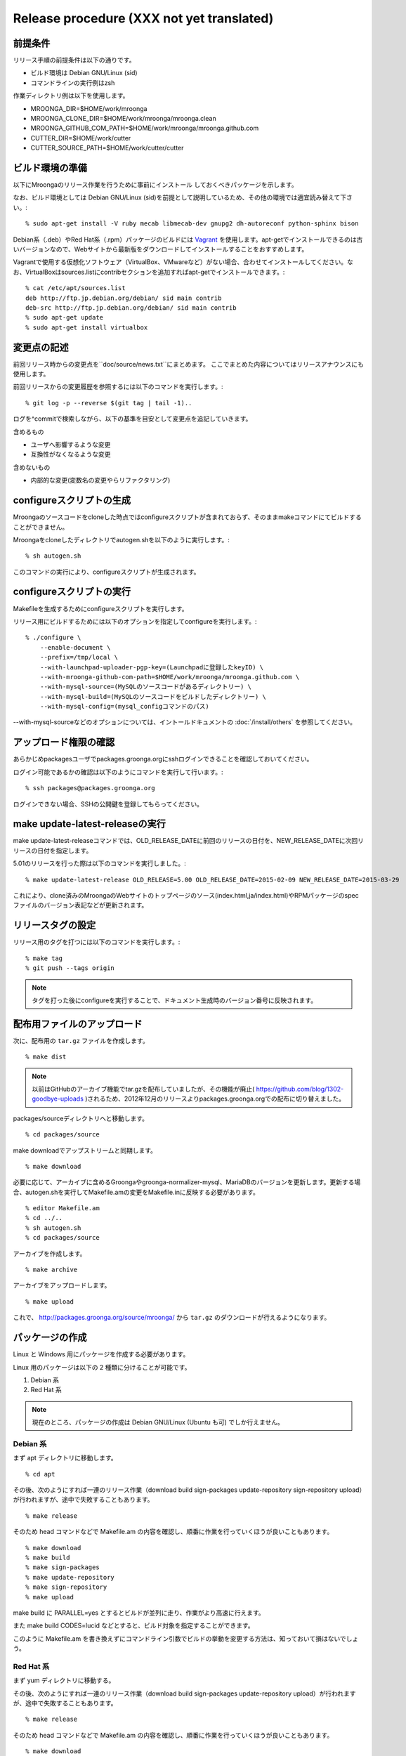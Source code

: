 .. highlightlang:: none

Release procedure (XXX not yet translated)
==========================================

前提条件
--------

リリース手順の前提条件は以下の通りです。

* ビルド環境は Debian GNU/Linux (sid)
* コマンドラインの実行例はzsh

作業ディレクトリ例は以下を使用します。

* MROONGA_DIR=$HOME/work/mroonga
* MROONGA_CLONE_DIR=$HOME/work/mroonga/mroonga.clean
* MROONGA_GITHUB_COM_PATH=$HOME/work/mroonga/mroonga.github.com
* CUTTER_DIR=$HOME/work/cutter
* CUTTER_SOURCE_PATH=$HOME/work/cutter/cutter


ビルド環境の準備
----------------

以下にMroongaのリリース作業を行うために事前にインストール
しておくべきパッケージを示します。

なお、ビルド環境としては Debian GNU/Linux (sid)を前提として説明しているため、その他の環境では適宜読み替えて下さい。::

    % sudo apt-get install -V ruby mecab libmecab-dev gnupg2 dh-autoreconf python-sphinx bison

Debian系（.deb）やRed Hat系（.rpm）パッケージのビルドには `Vagrant <https://www.vagrantup.com/>`_ を使用します。apt-getでインストールできるのは古いバージョンなので、Webサイトから最新版をダウンロードしてインストールすることをおすすめします。

Vagrantで使用する仮想化ソフトウェア（VirtualBox、VMwareなど）がない場合、合わせてインストールしてください。なお、VirtualBoxはsources.listにcontribセクションを追加すればapt-getでインストールできます。::

    % cat /etc/apt/sources.list
    deb http://ftp.jp.debian.org/debian/ sid main contrib
    deb-src http://ftp.jp.debian.org/debian/ sid main contrib
    % sudo apt-get update
    % sudo apt-get install virtualbox


変更点の記述
------------

前回リリース時からの変更点を``doc/source/news.txt``にまとめます。
ここでまとめた内容についてはリリースアナウンスにも使用します。

前回リリースからの変更履歴を参照するには以下のコマンドを実行します。::

   % git log -p --reverse $(git tag | tail -1)..

ログを^commitで検索しながら、以下の基準を目安として変更点を追記していきます。

含めるもの

* ユーザへ影響するような変更
* 互換性がなくなるような変更

含めないもの

* 内部的な変更(変数名の変更やらリファクタリング)


configureスクリプトの生成
-------------------------

Mroongaのソースコードをcloneした時点ではconfigureスクリプトが含まれておらず、そのままmakeコマンドにてビルドすることができません。

Mroongaをcloneしたディレクトリでautogen.shを以下のように実行します。::

    % sh autogen.sh

このコマンドの実行により、configureスクリプトが生成されます。


configureスクリプトの実行
-------------------------

Makefileを生成するためにconfigureスクリプトを実行します。

リリース用にビルドするためには以下のオプションを指定してconfigureを実行します。::

    % ./configure \
        --enable-document \
        --prefix=/tmp/local \
        --with-launchpad-uploader-pgp-key=(Launchpadに登録したkeyID) \
        --with-mroonga-github-com-path=$HOME/work/mroonga/mroonga.github.com \
        --with-mysql-source=(MySQLのソースコードがあるディレクトリー) \
        --with-mysql-build=(MySQLのソースコードをビルドしたディレクトリー) \
        --with-mysql-config=(mysql_configコマンドのパス)

--with-mysql-sourceなどのオプションについては、イントールドキュメントの :doc:`/install/others` を参照してください。


アップロード権限の確認
----------------------

あらかじめpackagesユーザでpackages.groonga.orgにsshログインできることを確認しておいてください。

ログイン可能であるかの確認は以下のようにコマンドを実行して行います。::

    % ssh packages@packages.groonga.org

ログインできない場合、SSHの公開鍵を登録してもらってください。


make update-latest-releaseの実行
--------------------------------

make update-latest-releaseコマンドでは、OLD_RELEASE_DATEに前回のリリースの日付を、NEW_RELEASE_DATEに次回リリースの日付を指定します。

5.01のリリースを行った際は以下のコマンドを実行しました。::

    % make update-latest-release OLD_RELEASE=5.00 OLD_RELEASE_DATE=2015-02-09 NEW_RELEASE_DATE=2015-03-29

これにより、clone済みのMroongaのWebサイトのトップページのソース(index.html,ja/index.html)やRPMパッケージのspecファイルのバージョン表記などが更新されます。


リリースタグの設定
------------------

リリース用のタグを打つには以下のコマンドを実行します。::

    % make tag
    % git push --tags origin

.. note::
   タグを打った後にconfigureを実行することで、ドキュメント生成時のバージョン番号に反映されます。


配布用ファイルのアップロード
----------------------------

次に、配布用の ``tar.gz`` ファイルを作成します。 ::

    % make dist

.. note::

   以前はGitHubのアーカイブ機能でtar.gzを配布していましたが、その機能が廃止( https://github.com/blog/1302-goodbye-uploads )されるため、2012年12月のリリースよりpackages.groonga.orgでの配布に切り替えました。

packages/sourceディレクトリへと移動します。 ::

    % cd packages/source

make downloadでアップストリームと同期します。 ::

    % make download

必要に応じて、アーカイブに含めるGroongaやgroonga-normalizer-mysql、MariaDBのバージョンを更新します。更新する場合、autogen.shを実行してMakefile.amの変更をMakefile.inに反映する必要があります。 ::

    % editor Makefile.am
    % cd ../..
    % sh autogen.sh
    % cd packages/source

アーカイブを作成します。 ::

    % make archive

アーカイブをアップロードします。 ::

    % make upload

これで、 http://packages.groonga.org/source/mroonga/ から ``tar.gz`` のダウンロードが行えるようになります。


パッケージの作成
----------------

Linux と Windows 用にパッケージを作成する必要があります。

Linux 用のパッケージは以下の 2 種類に分けることが可能です。

1. Debian 系
2. Red Hat 系

.. note::

   現在のところ、パッケージの作成は Debian GNU/Linux (Ubuntu も可) でしか行えません。

Debian 系
^^^^^^^^^

まず apt ディレクトリに移動します。 ::

    % cd apt

その後、次のようにすれば一連のリリース作業（download build sign-packages update-repository sign-repository upload）が行われますが、途中で失敗することもあります。 ::

    % make release

そのため head コマンドなどで Makefile.am の内容を確認し、順番に作業を行っていくほうが良いこともあります。 ::

    % make download
    % make build
    % make sign-packages
    % make update-repository
    % make sign-repository
    % make upload

make build に PARALLEL=yes とするとビルドが並列に走り、作業がより高速に行えます。

また make build CODES=lucid などとすると、ビルド対象を指定することができます。

このように Makefile.am を書き換えずにコマンドライン引数でビルドの挙動を変更する方法は、知っておいて損はないでしょう。

Red Hat 系
^^^^^^^^^^

まず yum ディレクトリに移動する。

その後、次のようにすれば一連のリリース作業（download build sign-packages update-repository upload）が行われますが、途中で失敗することもあります。 ::

    % make release

そのため head コマンドなどで Makefile.am の内容を確認し、順番に作業を行っていくほうが良いこともあります。 ::

    % make download
    % make build
    % make sign-packages
    % make update-repository
    % make upload

Windows
^^^^^^^

MariaDB 本体を `多少変更しないといけない
<https://github.com/mroonga/mroonga/tree/master/packages/source/patches>`_
ため、Windows 版は MariaDB に mroonga/groonga/groonga-normalizer-mysql
をバンドルしたパッケージとして作成します。

まず、 Linux 上で Windows 用のソースを作成します。::

    % cd packages/source
    % make archive

これで、
``packages/source/files/mariadb-10.0.2-with-mroonga-3.04.zip`` というよ
うなファイルができます。これを Windows にコピーします。

ここからは Windows 上での作業です。

まず、 `Windows Installer XML (WiX) <http://wix.codeplex.com/>`_ をイン
ストールします。これは MSI 形式のインストーラーを作るために必要です。

WiX をインストールしたらビルドします。

まずは、 Linux からコピーしてきた zip を展開します。 Windows 標準の
zip 展開機能はとても遅いので 7-zip などを使いましょう。展開時間が数 10
倍違います。 zip を展開すると ``mariadb-10.0.2-with-mroonga-3.04`` とい
うようなフォルダがでてきます。これを ``source`` に名前を変更します。::

 > move mariadb-10.0.2-with-mroonga-3.04 source

ソースを準備したらビルドします。ビルド方法は `バッチファイル
<https://github.com/mroonga/mroonga/tree/master/packages/windows>`_ に
書かれています。抜粋すると以下の通りです。32bit用と64bit用の両方作成し
ているので似たような手順が2回でていることに注意してください。::

 > mkdir build-32
 > cd build-32
 > cmake ..\source -G "Visual Studio 14" > config.log
 > cmake --build . --config RelWithDebInfo > build.log
 > cmake --build . --config RelWithDebInfo --target msi > msi.log
 > move *.msi ..\
 > cmake --build . --config RelWithDebInfo --target package > zip.log
 > move *.zip ..\
 > cd ..
 > mkdir build-64
 > cd build-64
 > cmake ..\source -G "Visual Studio 14 Win64" > config.log
 > cmake --build . --config RelWithDebInfo > build.log
 > cmake --build . --config RelWithDebInfo --target msi > msi.log
 > move *.msi ..\
 > cmake --build . --config RelWithDebInfo --target package > zip.log
 > move *.zip ..\
 > cd ..

それぞれ30分くらいずつかかります。そのため、合計で1時間くらいかかります。

完了するとカレントディレクトリに以下のようなファイルができます。

* mariadb-10.0.2-win32.msi
* mariadb-10.0.2-win32.zip
* mariadb-10.0.2-winx64.msi
* mariadb-10.0.2-winx64.zip

これを Linux にコピーします。例えば、 Ruby で HTTP サーバーを立てて
Linux 側からダウンロードする場合は以下のようにします。::

 > ruby -run -e httpd -- --do-not-reverse-lookup --port 10080 .

Linux 側でファイル名を変更します。これだと mroonga のバージョンがわかり
づらいからです。（TODO: 自動化したい。 zip 内のフォルダ名も変えたい。）::

    % mv mariadb-10.0.2-win32.msi \
        packages/windows/files/mariadb-10.0.2-with-mroonga-3.04-win32.msi
    % mv mariadb-10.0.2-win32.zip \
        packages/windows/files/mariadb-10.0.2-with-mroonga-3.04-win32.zip
    % mv mariadb-10.0.2-winx64.msi \
        packages/windows/files/mariadb-10.0.2-with-mroonga-3.04-winx64.msi
    % mv mariadb-10.0.2-winx64.zip \
        packages/windows/files/mariadb-10.0.2-with-mroonga-3.04-winx64.zip


ドキュメントのアップロード
--------------------------

1. GitHub からドキュメントアップロード用のリポジトリ (mroonga.github.com) を clone
2. clone済みmroongaディレクトリ内でmake update-documentを実行し、clone したドキュメントアップロード用のリポジトリへ反映する
3. mroonga.github.com へコミットを行い GitHub へ push

Homebrewの更新
--------------

OS Xでのパッケージ管理方法として `Homebrew <http://brew.sh/>`_ があります。

Groongaの場合はHomebrewへpull requestを送りますが、Mroongaの場合は別途用意してあるhomebrewリポジトリを更新します。

  https://github.com/mroonga/homebrew

mroonga/homebrewをcloneして、Formula更新用のシェルスクリプトを実行します。update.shの引数にはリリース時のバージョンを指定します。例えば、3.06のリリースのときは以下を実行しました。 ::

    % ./update.sh 3.06

実行すると、FormulaのソースアーカイブのURLとsha256チェックサムを更新します。
あとは、変更内容をコミットすればHomebrewの更新作業は完了です。

リリースメールの送信
--------------------

各種メーリングリストにリリースメールを流します。

* ml@mysql.gr.jp 日本語アナウンス
* mysql@lists.mysql.com 英語アナウンス (http://lists.mysql.com/mysql から登録できる)
* groonga-dev@lists.osdn.me 日本語アナウンス
* groonga-talk@lists.sourceforge.net 英語アナウンス

メッセージ内容のテンプレートを以下に示します。 ::

    ドキュメント(インストールガイド含む)
      http://mroonga.org/

    ダウンロード
      http://packages.groonga.org/source/mroonga

    Mroongaとは、全文検索エンジンであるGroongaをベースとした
    MySQLのストレージエンジンです。Tritonnの後継プロジェクトとな
    ります。


    最近のトピックス
    ================

    # <<<ユーモアを交えて最近のトピックスを>>>

    先月開催されたMySQL Conference 2011でMroongaについて発表して
    きました。（私じゃなくて開発チームのみなさんが。）英語ですが、
    以下の発表資料があるので興味がある方はご覧ください。

      http://groonga.org/ja/publication/


    いろいろ試してくれている方もいらっしゃるようでありがとうござ
    います。いちいさんなど使った感想を公開してくれていてとても参
    考になります。ありがとうございます。
      http://d.hatena.ne.jp/ichii386/20110427/1303852054

    （↓の変更点にあるとおり、今回のリリースからauto_increment機
    能が追加されています。）


    ただ、「REPLACE INTO処理が完了せずにコネクションを消費する」
    のようなバグレポートがあるように、うまく動かないケースもある
    ようなので、試していただける方は注意してください。
      http://redmine.groonga.org/issues/910

    今日リリースしたGroonga 1.2.2でマルチスレッド・マルチプロセ
    ス時にデータ破損してしまう問題を修正しているので、最新の
    Groongaと組み合わせると問題が解決しているかもしれません。

    使ってみて、なにか問題があったら報告してもらえると助かります。

    # <<<<以下 news.rst に書かれている内容を貼り付ける>>>

    変更点
    ======

    0.5からの変更点は以下の通りです。
      http://mroonga.github.com/news.html#release-0-6

    改良
    ----

        auto_increment機能の追加。#670
        不必要な”duplicated _id on insert”というエラーメッセージを抑制。 #910（←は未修正）
        CentOSで利用しているMySQLのバージョンを5.5.10から5.5.12へアップデート。
        Ubuntu 11.04 Natty Narwhalサポートの追加。
        Ubuntu 10.10 Maverick Meerkatサポートの削除。
        Fedora 15サポートの追加。
        Fedora 14サポートの削除。

    修正
    ----

        ORDER BY LIMITの高速化が機能しないケースがある問題の修正。#845
        デバッグビルド時のメモリリークを修正。
        提供しているCentOS用パッケージをOracle提供MySQLパッケージと一緒に使うとクラッシュする問題を修正。

    感謝
    ----

        Mitsuhiro Shibuyaさん
        Hiroki Minetaさん
        @kodakaさん

Twitterでリリースアナウンスをする
---------------------------------

Mroongaブログのリリースエントリには「リンクをあなたのフォロワーに共有する」ためのツイートボタンがあるので、そのボタンを使ってリリースアナウンスします。(画面下部に配置されている)

このボタンを経由する場合、ツイート内容に自動的にリリースタイトル(「Mroonga 2.08リリース」など)とMroongaブログのリリースエントリのURLが挿入されます。

この作業はMroongaブログの英語版、日本語版それぞれで行います。
あらかじめgroongaアカウントでログインしておくとアナウンスを円滑に行うことができます。

リリース後にやること
---------------------

リリースバージョンを以下のようにして更新します。::

    % make update-version NEW_VERSION_MAJOR=2 NEW_VERSION_MINOR=0 NEW_VERSION_MICRO=7






